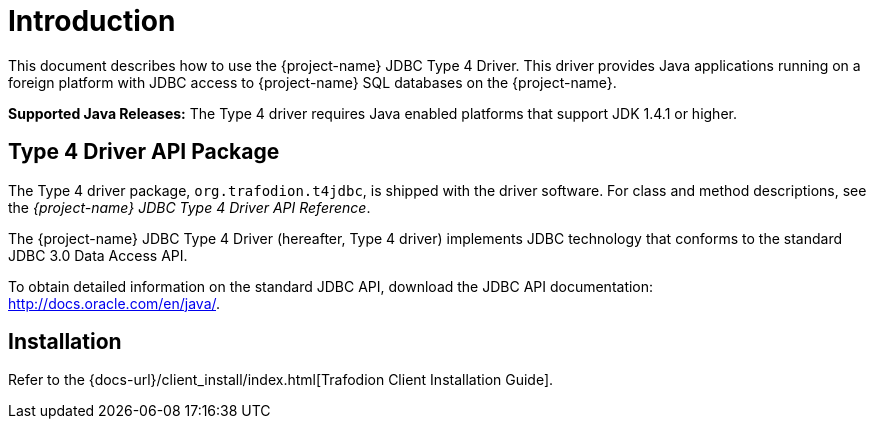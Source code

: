 ////
/**
 *@@@ START COPYRIGHT @@@
 * Licensed to the Apache Software Foundation (ASF) under one
 * or more contributor license agreements. See the NOTICE file
 * distributed with this work for additional information
 * regarding copyright ownership.  The ASF licenses this file
 * to you under the Apache License, Version 2.0 (the
 * "License"); you may not use this file except in compliance
 * with the License.  You may obtain a copy of the License at
 *
 *     http://www.apache.org/licenses/LICENSE-2.0
 *
 * Unless required by applicable law or agreed to in writing, software
 * distributed under the License is distributed on an "AS IS" BASIS,
 * WITHOUT WARRANTIES OR CONDITIONS OF ANY KIND, either express or implied.
 * See the License for the specific language governing permissions and
 * limitations under the License.
 * @@@ END COPYRIGHT @@@
 */
////

[[introduction]]
= Introduction

This document describes how to use the {project-name} JDBC Type 4
Driver. This driver provides Java applications running on a foreign
platform with JDBC access to {project-name} SQL databases on the
{project-name}.

*Supported Java Releases:* The Type 4 driver requires Java enabled
platforms that support JDK 1.4.1 or higher.


[[type-4-driver-api-package]]
== Type 4 Driver API Package

The Type 4 driver package, `org.trafodion.t4jdbc`, is shipped with the
driver software. For class and method descriptions, see the
_{project-name} JDBC Type 4 Driver API Reference_.

The {project-name} JDBC Type 4 Driver (hereafter, Type 4 driver)
implements JDBC technology that conforms to the standard JDBC 3.0 Data
Access API.

To obtain detailed information on the standard JDBC API, download the
JDBC API documentation: http://docs.oracle.com/en/java/.

[[installation]]
== Installation

Refer to the {docs-url}/client_install/index.html[Trafodion Client Installation Guide].

